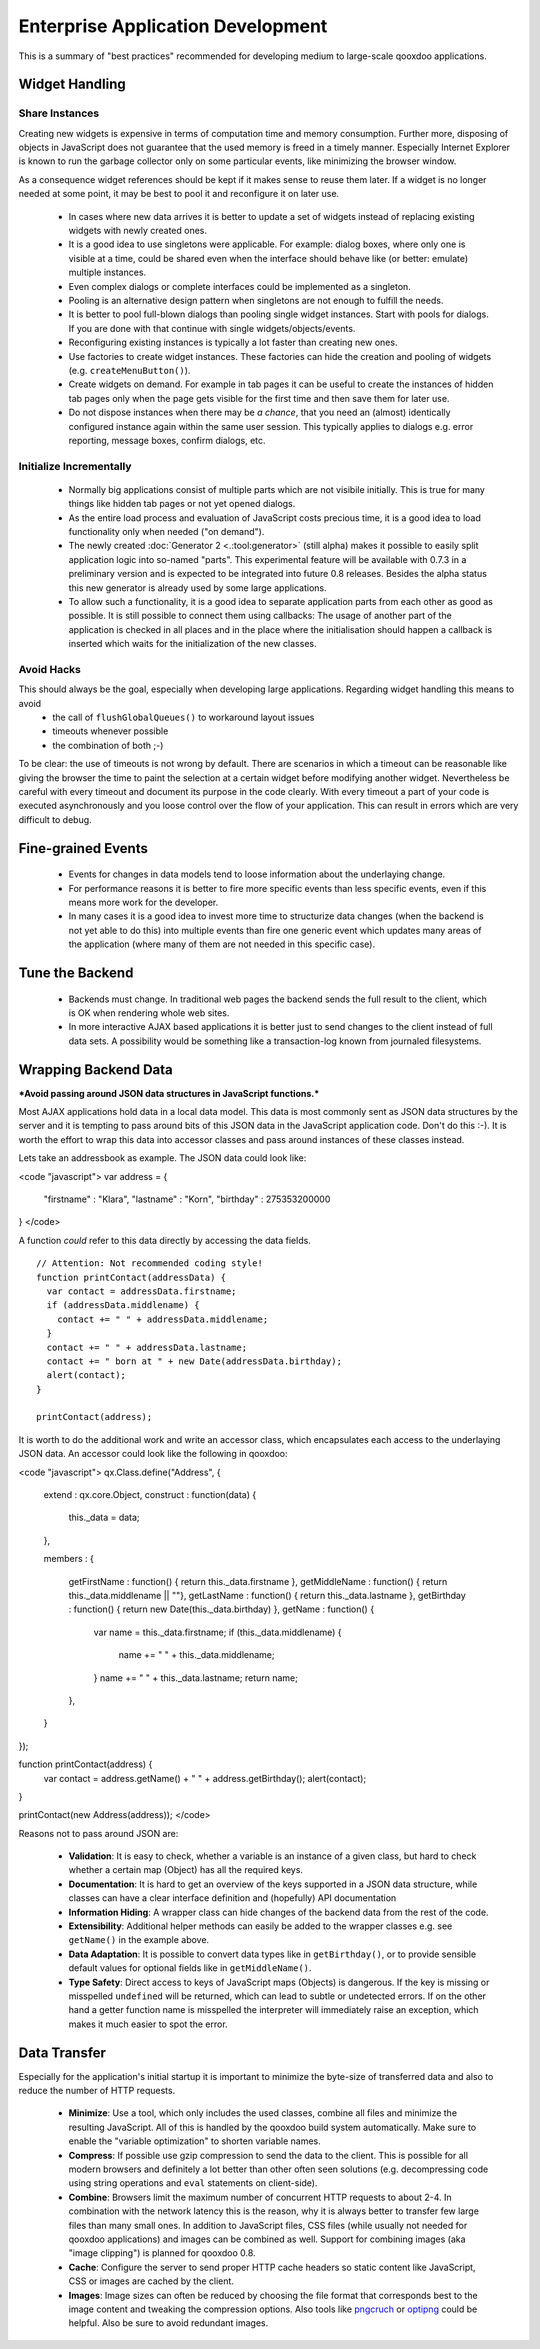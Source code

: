 Enterprise Application Development
**********************************

This is a summary of "best practices" recommended for developing medium to large-scale qooxdoo applications.

Widget Handling
===============

Share Instances
---------------

Creating new widgets is expensive in terms of computation time and memory consumption. Further more, disposing of objects in JavaScript does not guarantee that the used memory is freed in a timely manner. Especially Internet Explorer is known to run the garbage collector only on some particular events, like minimizing the browser window.

As a consequence widget references should be kept if it makes sense to reuse them later. If a widget is no longer needed at some point, it may be best to pool it and reconfigure it on later use.

  * In cases where new data arrives it is better to update a set of widgets instead of replacing existing widgets with newly created ones.
  * It is a good idea to use singletons were applicable. For example: dialog boxes, where only one is visible at a time, could be shared even when the interface should behave like (or better: emulate) multiple instances.
  * Even complex dialogs or complete interfaces could be implemented as a singleton.
  * Pooling is an alternative design pattern when singletons are not enough to fulfill the needs.
  * It is better to pool full-blown dialogs than pooling single widget instances. Start with pools for dialogs. If you are done with that continue with single widgets/objects/events.
  * Reconfiguring existing instances is typically a lot faster than creating new ones.
  * Use factories to create widget instances. These factories can hide the creation and pooling of widgets (e.g. ``createMenuButton()``).
  * Create widgets on demand. For example in tab pages it can be useful to create the instances of hidden tab pages only when the page gets visible for the first time and then save them for later use.
  * Do not dispose instances when there may be *a chance*, that you need an (almost) identically configured instance again within the same user session. This typically applies to dialogs e.g. error reporting, message boxes, confirm dialogs, etc.

Initialize Incrementally
------------------------

  * Normally big applications consist of multiple parts which are not visibile initially. This is true for many things like hidden tab pages or not yet opened dialogs.
  * As the entire load process and evaluation of JavaScript costs precious time, it is a good idea to load functionality only when needed ("on demand").
  * The newly created :doc:`Generator 2 <.:tool:generator>` (still alpha) makes it possible to easily split application logic into so-named "parts". This experimental feature will be available with 0.7.3 in a preliminary version and is expected to be integrated into future 0.8 releases. Besides the alpha status this new generator is already used by some large applications.
  * To allow such a functionality, it is a good idea to separate application parts from each other as good as possible. It is still possible to connect them using callbacks: The usage of another part of the application is checked in all places and in the place where the initialisation should happen a callback is inserted which waits for the initialization of the new classes.

Avoid Hacks
-----------
This should always be the goal, especially when developing large applications. Regarding widget handling this means to avoid
  * the call of ``flushGlobalQueues()`` to workaround layout issues
  * timeouts whenever possible
  * the combination of both ;-)

To be clear: the use of timeouts is not wrong by default. There are scenarios in which a timeout can be reasonable like giving the browser the time to paint the selection at a certain widget before modifying another widget. 
Nevertheless be careful with every timeout and document its purpose in the code clearly. With every timeout a part of your code is executed asynchronously and you loose control over the flow of your application. This can result in errors which are very difficult to debug.

Fine-grained Events
===================

  * Events for changes in data models tend to loose information about the underlaying change.
  * For performance reasons it is better to fire more specific events than less specific events, even if this means more work for the developer.
  * In many cases it is a good idea to invest more time to structurize data changes (when the backend is not yet able to do this) into multiple events than fire one generic event which updates many areas of the application (where many of them are not needed in this specific case).

Tune the Backend
================

  * Backends must change. In traditional web pages the backend sends the full result to the client, which is OK when rendering whole web sites.
  * In more interactive AJAX based applications it is better just to send changes to the client instead of full data sets. A possibility would be something like a transaction-log known from  journaled filesystems.

Wrapping Backend Data
=====================

***Avoid passing around JSON data structures in JavaScript functions.***

Most AJAX applications hold data in a local data model. This data is most commonly sent as JSON data structures by the server and it is tempting to pass around bits of this JSON data in the JavaScript application code. Don't do this :-). It is worth the effort to wrap this data into accessor classes and pass around instances of these classes instead.

Lets take an addressbook as example. The JSON data could look like:

<code "javascript">
var address = {
  "firstname" : "Klara",
  "lastname" : "Korn",
  "birthday" : 275353200000
}
</code>

A function *could* refer to this data directly by accessing the data fields.

::

    // Attention: Not recommended coding style!
    function printContact(addressData) {
      var contact = addressData.firstname;
      if (addressData.middlename) {
        contact += " " + addressData.middlename;
      }      
      contact += " " + addressData.lastname;
      contact += " born at " + new Date(addressData.birthday);
      alert(contact);
    }

    printContact(address);

It is worth to do the additional work and write an accessor class, which encapsulates each access to the underlaying JSON data. An accessor could look like the following in qooxdoo:

<code "javascript">
qx.Class.define("Address",
{
  extend : qx.core.Object,
  construct : function(data) {
    this._data = data;
  },

  members :
  {
    getFirstName : function() { return this._data.firstname },
    getMiddleName : function() { return this._data.middlename || ""},
    getLastName : function() { return this._data.lastname },
    getBirthday : function() { return new Date(this._data.birthday) },
    getName : function() {
      var name = this._data.firstname;
      if (this._data.middlename) {
        name += " " + this._data.middlename;
      }      
      name += " " + this._data.lastname;
      return name;
    },
  }
});

function printContact(address) {
  var contact = address.getName() + " " + address.getBirthday();
  alert(contact);
}

printContact(new Address(address));
</code>

Reasons not to pass around JSON are:

  * **Validation**: It is easy to check, whether a variable is an instance of a given class, but hard to check whether a certain map (Object) has all the required keys.
  * **Documentation**: It is hard to get an overview of the keys supported in a JSON data structure, while classes can have a clear interface definition and (hopefully) API documentation
  * **Information Hiding**: A wrapper class can hide changes of the backend data from the rest of the code. 
  * **Extensibility**: Additional helper methods can easily be added to the wrapper classes e.g. see ``getName()`` in the example above.
  * **Data Adaptation**: It is possible to convert data types like in ``getBirthday()``, or to provide sensible default values for optional fields like in ``getMiddleName()``.
  * **Type Safety**: Direct access to keys of JavaScript maps (Objects) is dangerous. If the key is missing or misspelled ``undefined`` will be returned, which can lead to subtle or undetected errors. If on the other hand a getter function name is misspelled the interpreter will immediately raise an exception, which makes it much easier to spot the error. 

Data Transfer
=============

Especially for the application's initial startup it is important to minimize the byte-size of transferred data and also to reduce the number of HTTP requests.

  * **Minimize**: Use a tool, which only includes the used classes, combine all files and minimize the resulting JavaScript. All of this is handled by the qooxdoo build system automatically. Make sure to enable the "variable optimization" to shorten variable names.
  * **Compress**: If possible use gzip compression to send the data to the client. This is possible for all modern browsers and definitely a lot better than other often seen solutions (e.g. decompressing code using string operations and ``eval`` statements on client-side).
  * **Combine**: Browsers limit the maximum number of concurrent HTTP requests to about 2-4. In combination with the network latency this is the reason, why it is always better to transfer few large files than many small ones. In addition to JavaScript files, CSS files (while usually not needed for qooxdoo applications) and images can be combined as well. Support for combining images (aka "image clipping") is planned for qooxdoo 0.8.
  * **Cache**: Configure the server to send proper HTTP cache headers so static content like JavaScript, CSS or images are cached by the client.
  * **Images**: Image sizes can often be reduced by choosing the file format that corresponds best to the image content and tweaking the compression options. Also tools like `pngcruch <http://en.wikipedia.org/wiki/Pngcrush>`_ or `optipng <http://optipng.sourceforge.net/>`_ could be helpful. Also be sure to avoid redundant images.